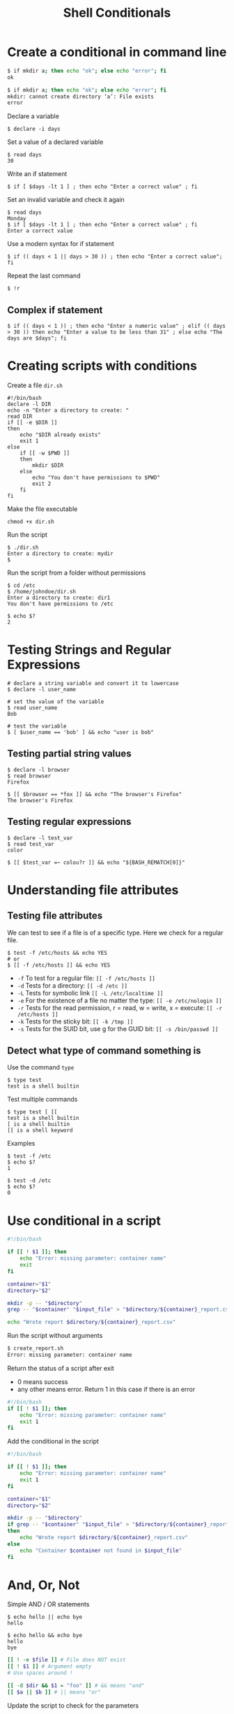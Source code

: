 #+title: Shell Conditionals

* Create a conditional in command line

#+begin_src sh
$ if mkdir a; then echo "ok"; else echo "error"; fi
ok

$ if mkdir a; then echo "ok"; else echo "error"; fi
mkdir: cannot create directory ‘a’: File exists
error
#+end_src

Declare a variable

#+begin_src shell
$ declare -i days
#+end_src

Set a value of a declared variable

#+begin_src shell
$ read days
30
#+end_src

Write an if statement

#+begin_src shell
$ if [ $days -lt 1 ] ; then echo "Enter a correct value" ; fi
#+end_src

Set an invalid variable and check it again

#+begin_src shell
$ read days
Monday
$ if [ $days -lt 1 ] ; then echo "Enter a correct value" ; fi
Enter a correct value
#+end_src

Use a modern syntax for if statement

#+begin_src shell
$ if (( days < 1 || days > 30 )) ; then echo "Enter a correct value"; fi
#+end_src

Repeat the last command

#+begin_src shell
$ !r
#+end_src

** Complex if statement

#+begin_src shell
$ if (( days < 1 )) ; then echo "Enter a numeric value" ; elif (( days > 30 )) then echo "Enter a value to be less than 31" ; else echo "The days are $days"; fi
#+end_src

* Creating scripts with conditions

Create a file =dir.sh=

#+begin_src shell
#!/bin/bash
declare -l DIR
echo -n "Enter a directory to create: "
read DIR
if [[ -e $DIR ]]
then
    echo "$DIR already exists"
    exit 1
else
    if [[ -w $PWD ]]
    then
        mkdir $DIR
    else
        echo "You don't have permissions to $PWD"
        exit 2
    fi
fi
#+end_src

Make the file executable

#+begin_src shell
chmod +x dir.sh
#+end_src

Run the script

#+begin_src shell
$ ./dir.sh
Enter a directory to create: mydir
$
#+end_src

Run the script from a folder without permissions

#+begin_src shell
$ cd /etc
$ /home/johndoe/dir.sh
Enter a directory to create: dir1
You don't have permissions to /etc

$ echo $?
2
#+end_src

* Testing Strings and Regular Expressions

#+begin_src shell
# declare a string variable and convert it to lowercase
$ declare -l user_name

# set the value of the variable
$ read user_name
Bob

# test the variable
$ [ $user_name == 'bob' ] && echo "user is bob"
#+end_src

** Testing partial string values

#+begin_src shell
$ declare -l browser
$ read browser
Firefox

$ [[ $browser == *fox ]] && echo "The browser's Firefox"
The browser's Firefox
#+end_src

** Testing regular expressions

#+begin_src shell
$ declare -l test_var
$ read test_var
color

$ [[ $test_var =~ colou?r ]] && echo "${BASH_REMATCH[0]}"
#+end_src

* Understanding file attributes

** Testing file attributes

We can test to see if a file is of a specific type. Here we check for a
regular file.

#+begin_src shell
$ test -f /etc/hosts && echo YES
# or
$ [[ -f /etc/hosts ]] && echo YES
#+end_src

- =-f= To test for a regular file: =[[ -f /etc/hosts ]]=
- =-d= Tests for a directory: =[[ -d /etc ]]=
- =-L= Tests for symbolic link =[[ -L /etc/localtime ]]=
- =-e= For the existence of a file no matter the type:
  =[[ -e /etc/nologin ]]=
- =-r= Tests for the read permission, r = read, w = write, x = execute:
  =[[ -r /etc/hosts ]]=
- =-k= Tests for the sticky bit: =[[ -k /tmp ]]=
- =-s= Tests for the SUID bit, use g for the GUID bit:
  =[[ -s /bin/passwd ]]=

** Detect what type of command something is

Use the command =type=

#+begin_src shell
$ type test
test is a shell builtin
#+end_src

Test multiple commands

#+begin_src shell
$ type test [ [[
test is a shell builtin
[ is a shell builtin
[[ is a shell keyword
#+end_src

Examples

#+begin_src shell
$ test -f /etc
$ echo $?
1

$ test -d /etc
$ echo $?
0
#+end_src

* Use conditional in a script

#+begin_src sh
#!/bin/bash

if [[ ! $1 ]]; then
    echo "Error: missing parameter: container name"
    exit
fi

container="$1"
directory="$2"

mkdir -p -- "$directory"
grep -- "$container" "$input_file" > "$directory/${container}_report.csv"

echo "Wrote report $directory/${container}_report.csv"
#+end_src

Run the script without arguments

#+begin_src sh
$ create_report.sh
Error: missing parameter: container name
#+end_src

Return the status of a script after exit

- 0 means success
- any other means error. Return 1 in this case if there is an error

#+begin_src sh
#!/bin/bash
if [[ ! $1 ]]; then
    echo "Error: missing parameter: container name"
    exit 1
fi
#+end_src

Add the conditional in the script

#+begin_src sh
#!/bin/bash

if [[ ! $1 ]]; then
    echo "Error: missing parameter: container name"
    exit 1
fi

container="$1"
directory="$2"

mkdir -p -- "$directory"
if grep -- "$container" "$input_file" > "$directory/${container}_report.csv"
then
    echo "Wrote report $directory/${container}_report.csv"
else
    echo "Container $container not found in $input_file"
fi
#+end_src

* And, Or, Not

Simple AND / OR statements

#+begin_src shell
$ echo hello || echo bye
hello
#+end_src

#+begin_src shell
$ echo hello && echo bye
hello
bye
#+end_src

#+begin_src sh
[[ ! -e $file ]] # File does NOT exist
[[ ! $1 ]] # Argument empty
# Use spaces around !

[[ -d $dir && $1 = "foo" ]] # && means "and"
[[ $a || $b ]] # || means "or"
#+end_src

Update the script to check for the parameters

#+begin_src sh
#!/bin/bash

# Create a report file for a single shipping container

if [[ ! $input_file ]]; then
    echo "Error: Input file not configured"
    exit 1
fi

if [[ ! -e $input_file ]]; then
    echo "Error: Input file $input_file does not exist"
    exit 1
fi

if [[ ! $1 ]]; then
    echo "Error: missing parameter: container name"
    exit 1
fi

container="$1"

if [[ $2 ]]; then
    directory="$2"
else
    directory="$HOME/reports"
fi

mkdir -p -- "$directory"
if grep -- "$container" "$input_file" > "$directory/${container}_report.csv"
then
    echo "Wrote report $directory/${container}_report.csv"
else
    echo "Container $container not found in $input_file"
fi
#+end_src

Run the script with one parameter

#+begin_src sh
$ create_report.sh X1
create_report.sh X1
#+end_src

Set the variable =input_file= to nothing

#+begin_src sh
export input_file=""
#+end_src

Run the script again

#+begin_src sh
$ create_report.sh X1
Error: Input file not configured
#+end_src
* Working with case statement

Return the short form of a month

#+begin_src shell
$ date +%b
#+end_src

Create the script =season.sh=

#+begin_src shell
#!/bin/bash
declare -l month=$(date +%b)
case $month in
    dec | jan | feb )
        echo "Winter";;
    mar | apr | may )
        echo "Spring";;
    jun | jul | aug )
        echo "Summer";;
    sep | oct | nov )
        echo "Automn";;
esac
#+end_src

Make the file executable

#+begin_src shell
$ chmod +x season.sh
#+end_src

Run the script

#+begin_src shell
$ ./season.sh
Spring
#+end_src
